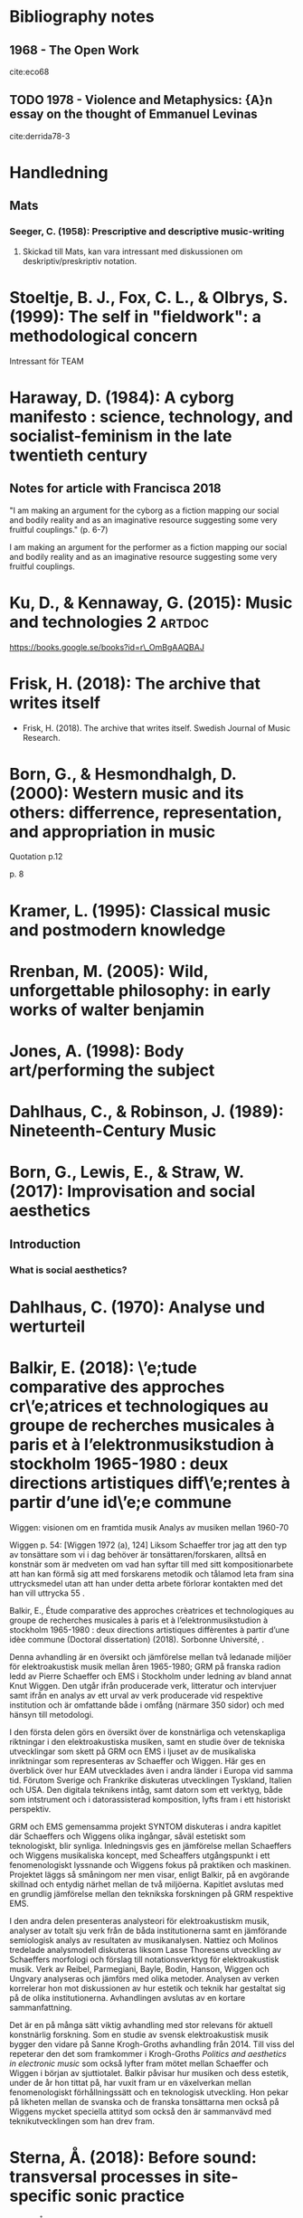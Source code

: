 * Bibliography notes
** 1968 - The Open Work
  :PROPERTIES:
  :Custom_ID: eco68
  :AUTHOR:   Eco
  :JOURNAL:
  :YEAR:     1968
  :VOLUME:
  :PAGES:
  :DOI:
  :URL:
  :END:

  cite:eco68


** TODO 1978 - Violence and Metaphysics: {A}n essay on the thought of Emmanuel Levinas
 :PROPERTIES:
  :Custom_ID: derrida78-3
  :AUTHOR: Derrida
  :JOURNAL: 
  :YEAR: 1978
  :VOLUME: 
  :PAGES: 246--92
  :DOI: 
  :URL: 
 :END:

cite:derrida78-3

* Handledning
** Mats
*** Seeger, C. (1958): Prescriptive and descriptive music-writing
    :PROPERTIES:
    :Custom_ID: seeger1958
    :END:

**** Skickad till Mats, kan vara intressant med diskussionen om deskriptiv/preskriptiv notation.

* Stoeltje, B. J., Fox, C. L., & Olbrys, S. (1999): The self in "fieldwork": a methodological concern
  :PROPERTIES:
  :Custom_ID: Beverly1999
  :END:

  Intressant för TEAM

* Haraway, D. (1984): A cyborg manifesto : science, technology, and socialist-feminism in the late twentieth century
  :PROPERTIES:
  :Custom_ID: Haraway1984
  :END:

** Notes for article with Francisca 2018

"I am making an argument for the cyborg as a fiction mapping our social and bodily reality and as an imaginative resource suggesting some very fruitful couplings." (p. 6-7)

I am making an argument for the performer as a fiction mapping our social and bodily reality and as an imaginative resource suggesting some very fruitful couplings.

* Ku\vcinskas, D., & Kennaway, G. (2015): Music and technologies 2   :artdoc:
  :PROPERTIES:
  :Custom_ID: Kuvcinkas2015
  :END:

  https://books.google.se/books?id=r\_OmBgAAQBAJ
#+ATTR_HTML: :width 500

  [[file:~/org/images/catalog.png]]

* Frisk, H. (2018): The archive that writes itself
  :PROPERTIES:
  :Custom_ID: frisk2018
  :END:

- Frisk, H. (2018). The archive that writes itself. Swedish Journal of
  Music Research.

* Born, G., & Hesmondhalgh, D. (2000): Western music and its others: differrence, representation, and appropriation in music
  :PROPERTIES:
  :Custom_ID: born2000
  :END:

Quotation p.12

[[file:~/org/images/Born2000-1.png]]

p. 8

[[file:~/org/images/Born2000-8.png]]

* Kramer, L. (1995): Classical music and postmodern knowledge
  :PROPERTIES:
  :Custom_ID: kramer1995
  :END:
  #+ATTR_HTML: :width 500
  [[file:~/org/images/books/Kramer1995_p60.png]]

* Rrenban, M. (2005): Wild, unforgettable philosophy: in early works of walter benjamin
  :PROPERTIES:
  :Custom_ID: rrenban2005
  :END:
  #+ATTR_HTML: :width 500
  [[file:~/org/images/books/Rrenban2005_p117.png]]

* Jones, A. (1998): Body art/performing the subject
  :PROPERTIES:
  :Custom_ID: jones1998
  :END:
  #+ATTR_HTML: :width 500
  [[file:~/org/images/books/jones1998_p10.png]]

* Dahlhaus, C., & Robinson, J. (1989): Nineteenth-Century Music
  :PROPERTIES:
  :Custom_ID: dahlhaus1989
  :END:
  #+ATTR_HTML: :width 500
  [[file:~/org/images/books/Dahlhaus1989_p42.png]]

  #+ATTR_HTML: :width 500
  [[file:~/org/images/books/Dahlhaus1989_p43.png]]

* Born, G., Lewis, E., & Straw, W. (2017): Improvisation and social aesthetics
  :PROPERTIES:
  :Custom_ID: born2017
  :END:

** Introduction
*** What is social aesthetics?
 
    #+ATTR_HTML: :width 600
    [[file:~/org/images/books/born2017-intro-3.png]]

    #+ATTR_HTML: :width 600
    [[file:~/org/images/books/born2017-intro-4.png]]

    #+ATTR_HTML: :width 600
    [[file:~/org/images/books/born2017-intro-5.png]]

* Dahlhaus, C. (1970): Analyse und werturteil
  :PROPERTIES:
  :Custom_ID: Dalhaus
  :END:

* Balkir, E. (2018): \’e;tude comparative des approches cr\’e;atrices et technologiques au groupe de recherches musicales à paris et à l’elektronmusikstudion à stockholm 1965-1980 : deux directions artistiques diff\’e;rentes à partir d’une id\’e;e commune
  :PROPERTIES:
  :Custom_ID: Balkir2018
  :END:

Wiggen: visionen om en framtida musik
Analys av musiken mellan 1960-70

Wiggen p. 54: [Wiggen 1972 (a), 124] Liksom Schaeffer tror jag att den typ av tonsättare som vi i dag behöver är tonsättaren/forskaren, alltså en konstnär som är medveten om vad han syftar till med sitt kompositionarbete att han kan förmå sig att med forskarens metodik och tålamod leta fram sina uttrycksmedel utan att han under detta arbete förlorar kontakten med det han vill uttrycka 55 .


Balkir, E., Étude comparative des approches crèatrices et technologiques au groupe de recherches musicales à paris et à l’elektronmusikstudion à stockholm 1965-1980 : deux directions artistiques diffèrentes à partir d’une idèe commune (Doctoral dissertation) (2018). Sorbonne Université, .

Denna avhandling är en översikt och jämförelse mellan två ledanade miljöer för elektroakustisk musik mellan åren 1965-1980; GRM på franska radion ledd av Pierre Schaeffer och EMS i Stockholm under ledning av bland annat Knut Wiggen. Den utgår ifrån producerade verk, litteratur och intervjuer samt ifrån en analys av ett urval av verk producerade vid respektive institution och är omfattande både i omfång (närmare 350 sidor) och med hänsyn till metodologi. 

I den första delen görs en översikt över de konstnärliga och vetenskapliga riktningar i den elektroakustiska musiken, samt en studie över de tekniska utvecklingar som skett på GRM ocn EMS i ljuset av de musikaliska inriktningar som representeras av Schaeffer och Wiggen. Här ges en överblick över hur EAM utvecklades även i andra länder i Europa vid samma tid. Förutom Sverige och Frankrike diskuteras utvecklingen Tyskland, Italien och USA. Den digitala teknikens intåg, samt datorn som ett verktyg, både som intstrument och i datorassisterad komposition, lyfts fram i ett historiskt perspektiv.

GRM och EMS gemensamma projekt SYNTOM diskuteras i andra kapitlet där Schaeffers och Wiggens olika ingångar, såväl estetiskt som teknologiskt, blir synliga. Inledningsvis ges en jämförelse mellan Schaeffers och Wiggens musikaliska koncept, med Scheaffers utgångspunkt i ett fenomenologiskt lyssnande och Wiggens fokus på praktiken och maskinen. Projektet läggs så småningom ner men visar, enligt Balkir, på en avgörande skillnad och entydig närhet mellan de två miljöerna. Kapitlet avslutas med en grundlig jämförelse mellan den teknikska forskningen på GRM respektive EMS.

I den andra delen presenteras analysteori för elektroakustiskm musik, analyser av totalt sju verk från de båda institutionerna samt en jämförande semiologisk analys av resultaten av musikanalysen. Nattiez och Molinos tredelade analysmodell diskuteras liksom Lasse Thoresens utveckling av Schaeffers morfologi och förslag till notationsverktyg för elektroakustisk musik. Verk av Reibel, Parmegiani, Bayle, Bodin, Hanson, Wiggen och Ungvary analyseras och jämförs med olika metoder. Analysen av verken korrelerar hon mot diskussionen av hur estetik och teknik har gestaltat sig på de olika institutionerna. Avhandlingen avslutas av en kortare sammanfattning.

Det är en på många sätt viktig avhandling med stor relevans för aktuell konstnärlig forskning. Som en studie av svensk elektroakustisk musik bygger den vidare på Sanne Krogh-Groths avhandling från 2014. Till viss del repeterar den det som framkommer i Krogh-Groths /Politics and aesthetics in electronic music/ som också lyfter fram mötet mellan Schaeffer och Wiggen i början av sjuttiotalet. Balkir påvisar hur musiken och dess estetik, under de år hon tittat på, har vuxit fram ur en växelverkan mellan fenomenologiskt förhållningssätt och en teknologisk utveckling. Hon pekar på likheten mellan de svanska och de franska tonsättarna men också på Wiggens mycket speciella attityd som också den är sammanvävd med teknikutvecklingen som han drev fram.

* Sterna, Å. (2018): Before sound: transversal processes in site-specific sonic practice
  :PROPERTIES:
  :Custom_ID: Stjerna2018
  :END:

Sterna, Å., Before sound: transversal processes in site-specific sonic practice (Doctoral dissertation) (2018). University of Gothenburg. Faculty of Fine, Applied and Performing Arts.

Åsa Stjernas avhandling utforskar konstnärlig transformation i Stjernas egen konstnärliga praktik som ljudkonstnär. Den utgår från ljudinstallationen som en komplex och multidisciplinär offentlig praktik. Denna praktik beskrivs som en där det oförutsedda är regel och bygger på en lång erfarenhet som konstnär. Fyra konstnärliga projekt är del av avhandlingen och de resulterade i tre platsspcifika ljudinstallationer. Den transversala processen i det som Stjerna kallar en platsspecifik sonisk praktik är en förståelse av konstnärlig praktik som en process som etablerar relationer mellan alla de komponenter som ingår i en "ömsesidig kontinuerlig process av tillblivelse." Genom tre väl definierade forskningsfrågor utforskar hon processen i sin egna verk.

Efter inledningen kontextualiserar Stjerna sin praktik och beskriver konstnärliga strategier såsom spatial känslighet, ljudets kontextuella kapacitet och plats och teknik. I kapitel 3, om det konceptuella ramverket, använder hon sig framförallt av Deleuze & Guattari och diskuterar begrepp som immanence, affektion och kroppslighet. Kapitel 4 utmejslas de centrala begrepp hon sen använder sig av. Därefter kommer fyra kapitel som diskuterar de verk som ingår i avhandlingen genom det konceptuella ramverket och de utforskande begrepp som hon definierat. Sista kapitlet är en kort sammanfattning.

Genom ett antal begrepp och metoder bearbetar hon sin egen och verkets roll som agenter vid sidan av en mängd andra agenter. Ett sådant begrepp är /non-autonomous/ som ställs i kontrast till synen på den fria och autonoma konstnären. Tillsammans med /mapping the affective lines/ och /establishing new connections/ etablerar hon tre centrala tillvägagångssätt med vilka hon angriper och förhandlar de konstnärliga strategier som ligger till grund för den konstnärliga praktik hon befinner sig i. Dessa är i sig utvunna ur en praktisk erfarenhet och tas upp som fallstudier i kapitel 5-8. Hon tecknar system där återkoppling är en central kraft och där de tre tillvägagångssätten används för att förstå de transversala processerna i praktiken samtidigt som de omformas av samma praktik.

/Before Sound/ är en välskriven och intressant avhandling som är metodologiskt tydlig sin något snåriga teori till trots och ett viktigt bidrag till konstnärlig forskning i Sverige. Den visar på hur effektivt praktik, teori och metod kan diskuteras och utvecklas. Den vill bejaka komplexitet som Stjerna pekar på som en nödvändighet för sensibilitet i den platsspecifika praktiken. Genom att /överskrida/ och gå bortom förenkling kan man komma till en punkt innan ljudet.

* Bostrom, N., & Yudkowsky, E. (): The ethics of artificial intelligence
  :PROPERTIES:
  :Custom_ID: Bostrom2014
  :END:
  #+ATTR_HTML: :width 400
  [[file:~/org/images/books/Bostrom2014-1.png]]

* Roads, C. (1996): Early electronic music instruments: time line 1899-1950
  :PROPERTIES:
  :Custom_ID: Roads1996
  :END:

  [[file:~/org/images/books/roads2015_pxi.png]]

* Young, M. W. (2009): Creative computers, improvisation and intimacy
  :PROPERTIES:
  :Custom_ID: Young2009
  :END:

Sid 2: "Adaptation is a useful concept in free improvisation with autonomous
computers because it evades the potential pitfalls of anthropomorphism. If all performers
adapt to sound (the environment), rather than trying to adapt to one another, this is
comparable to the biological process of stigmergy [4] [5]."

* Nowak, K. L., & Biocca, F. (2003): The effect of the agency and anthropomorphism on users' sense of telepresence, copresence, and social presence in virtual environments

  :PROPERTIES:
  :Custom_ID: Nowak2003
  :END:

  Abstract:	 We report on an experiment that examined the
                  influence of anthropomorphism and perceived agency
                  on presence, copresence, and social presence in a
                  virtual environment. The experiment varied the level
                  of anthropomorphism of the image of interactants:
                  high anthropomorphism, low anthropomorphism, or no
                  image. Perceived agency was manipulated by telling
                  the participants that the image was either an avatar
                  controlled by a human, or an agent controlled by a
                  computer. The results support the prediction that
                  people respond socially to both human and
                  computer-controlled entities, and that the existence
                  of a virtual image increases
                  tele-presence. Participants interacting with the
                  less-anthropomorphic image reported more copresence
                  and social presence than those interacting with
                  partners represented by either no image at all or by
                  a highly anthropomorphic image of the other,
                  indicating that the more anthropomorphic images set
                  up higher expectations that lead to reduced presence
                  when these expectations were not met. 

* Loy, D. G. (1989): Preface to the second special issue on parallel distributed processing and neural networks
  :PROPERTIES:
  :Custom_ID: Loy1989b
  :END:

  https://www.jstor.org/stable/3679549?read-now=1&seq=1#page_scan_tab_contents

* Busch, K. (2009): Artistic research and the poetics of knowledge
  :PROPERTIES:
  :Custom_ID: Busch2009
  :END:

* Lippe, C. (2002): Real-time interaction among composers, performers, and computer systems
  :PROPERTIES:
  :Custom_ID: Lippe2002
  :END:

On relations in performance:

While I stated that I am not interested in modeling performers or instruments, I am interested in using the computer to model the relationship that exists between musicians during a performance.

* Cobussen, M. (2005): Noise and ethics: on evan parker and alain badiou
  :PROPERTIES:
  :Custom_ID: Cobussen2005
  :END:

p.33:
Reacting to the unfolding of the music, the
musician and his instrument enter into a relation with already produced
sounds, concretised musical ideas, present frames. All these cases contain an
act of thinking during the act of doing. To listen to oneself and the other(s),
to listen to the proceeding and developments of the music, to listen to the
noises that direct the music to unknown areas. Not just to listen, however,
but to really listen, for in truth to listen also means being able to adjust, to
react, to reflect on what is taking place. The core of practice-based research is
the reframing of events, experiences, ideas and problems in the light of information
supplied by a practical and singular situation. Searching and researching:
this is the artistic assignment in improvisation.

p33: Real improvisation means appropriating the right to make
noise.

p.37:
The sounds, transformed
by Lytton’s own use of live electronics as well as the contribution of the other
sound processors, challenge the musician to travel through his homeland (the
homeland of percussive sounds) as a stranger, to leave his house, to leave that
familiar place of dwelling, to leave his ethos – which must encompass also the
manner in which one relates to oneself and to others (see Derrida 2001: 16).

p.41:
‘The Good in artistic action is the invention of new forms that convey the
meaning of the world’, Badiou emphasises in an interview (Badiou 2001:
online). This invention of new forms should be understood as an immanent
break. ‘Immanent’ because a truth proceeds within the situation and nowhere
else – there is no heaven of truths; ‘break’ because what enables the truthprocess
– the event – means nothing according to the prevailing language and
established knowledge of the situation (see Badiou 2002: 42–43).

jmfr 4.2 Stanford Philosophy Encyclopedia on Levinas:
Transcendence is, above all, relational: it is a human affair. It is difficult to determine whether transcendence
is an “event” per se or not. An event should be characterized as a force that introduces a decisive break into the
historical status quo and redirects it in function of its own magnitude. The encounter with the other person, so
far as it is an event, merely inflects history or leaves a trace in it. But this is not the history found in the
textbooks. It is more like a history of isolated acts or human ideals (justice, equity, critique, self-sacrifice).
Transcendence in Levinas is lived and factical. How could transcendence be factical? While it has the temporality
of an interruption that ‘I’ cannot represent to myself, transcendence nevertheless has a circular relationship with
everyday life. That is, transcendence, understood as the face-to-face relation, lives from our everyday enjoyment
and desire even as it precedes these. Human existence, as sensibility, is full and creative, before it is
instrumentalist or utilitarian. From enjoying the elements to constructing a home, human existence is never
solipsistic. Our life with others is never a flight from a more resolute stance toward our reason for being (our
mortality). We are always already in social relations; more importantly, we have always already been impacted by
the expression of a living other. Because this impact is affective, because transcendence is not conceptualizable,
we forget the force the other's expression has on us. We therefore carry on, in our respective worlds, motivated by
our desire for mastery and control. Nevertheless, desire in Totality and Infinity always proves to be double. There
is a naturalistic desire, subject to imperatives of consumption and enjoyment. This desire is coextensive with the
exercise of our concrete freedom. And there is a desire that comes to light in the failure of our will to mastery.
This failure of the will is experienced in the face-to-face encounter. The other's face is not an object, Levinas
argues. It is pure expression; expression affects me before I can begin to reflect on it. And the expression of the
face is dual: it is command and summons. The face, in its nudity and defenselessness, signifies: “Do not kill me.”
This defenseless nudity is therefore a passive resistance to the desire that is my freedom. Any exemplification of
the face's expression, moreover, carries with it this combination of resistance and defenselessness: Levinas speaks
of the face of the other who is “widow, orphan, or stranger.” These figures are more than allegorical. Each one
lacks something essential to its existence: spouse, parents, home.

* Nicholls, T. (2012): An ethics of improvisation: aesthetic possibilities for a political future
  :PROPERTIES:
  :Custom_ID: nicholls2012
  :END:

p.77:
  [[file:~/org/images/books/nicholls2012-1.png]]

* Patton, M., & Fund, R. E. C. M. (2002): Qualitative research \& evaluation methods
  :PROPERTIES:
  :Custom_ID: Patton2002
  :END:

  [[file:~/org/images/books/Patton2002-230.png]]

* Putnam, K. W. (1997): David cope: experiments in musical intelligence.
  :PROPERTIES:
  :Custom_ID: Putnam1997
  :END:

  [[file:~/org/images/books/putnam1997_103.png]]

* Battier, M. (2003): A constructivist approach to the analysis of electronic music and audio art – between instruments and faktura
  :PROPERTIES:
  :Custom_ID: Battier2003
  :END:

"These limitations appear as boundary conditions which artists yearn to grasp to some extent in order to turn them into a context in which they will create art and, in the process, recreate technology." (p.254)

* lopes, d. (2009): a philosophy of computer art
  :properties:
  :custom_id: lopes2009
  :end:

  P.5
  #+ATTR_HTML: :width 400
  [[file:~/org/images/books/lopes2009_intro00.png]]
  
  p.3
  #+ATTR_HTML: :width 400
  [[file:~/org/images/books/lopes2009_intro_p3.png]]

* Cobussen, M., & Nielsen, N. (2016): Music and ethics
  :PROPERTIES:
  :Custom_ID: cobussen2016
  :END:
  p. 87
  #+ATTR_HTML: :width 500
    [[file:~/org/images/books/cobusen2016_p87-2.png]]

  p. 87
  #+ATTR_HTML: :width 500
  [[file:~/org/images/books/cobusen2016_p87.png]]

  p. 11
  #+ATTR_HTML: :width 500
  [[file:~/org/images/books/cobusen2016_p11.png]]

* Sack, W. (2019): The Software Arts
   :PROPERTIES:
   :Custom_ID: Sack2019
   :END:
   Tip from Benoit

   "In this book, I will argue that Jobs was right: the arts and the humanities are at the heart of computing." (p.2)

* Kristeva, J. (1982): Powers of horror: an essay on abjection
  :PROPERTIES:
  :Custom_ID: Kristeva1982
  :END:

On immersion and subjectivity in art:

#+ATTR_HTML: :width 400
[[file:~/org/images/books/Kristeva1982_p26.png]]

#+ATTR_HTML: :width 400
[[file:~/org/images/books/Jardine2002_pxx.png]]

* Sontag, S. (1986): Against interpretation: and other essays
  :PROPERTIES:
  :Custom_ID: Sontag1986
  :END:

For Plato everything is an imitation and art is an imitation of an imitation. Mimesis.

"that a work of art says something"

"The modern style of interpretation excavates, and as it excavates, destroys; it digs “behind” the
text, to find a sub-text which is the true one"

The question is no what art is but what it does:

"The aim of all commentary on art now should be to make works of art—and, by analogy, our own
experience—more, rather than less, real to us. The function of criticism should be to show how it is
what it is, even that it is what it is, rather than to show what it means." section 9

"Interpretation takes the sensory experience of the work of art for granted, and proceeds from there." section 9

* Healey, M., & Jenkins, A. (2006): Strengthening the teaching-research linkage in undergraduate courses and programs.
  :PROPERTIES:
  :Custom_ID: Healye2007
  :END:

Om forskningsanknytning

* Bergson, H. (1912): An introduction to metaphysics
  :PROPERTIES:
  :Custom_ID: Bergson1912
  :END:

  From SEP: 
  'These antinomies of concepts and positions, according to him, result from the normal or habitual way our intelligence works.'

  'In the fourth chapter to Matter and Memory, Bergson calls this reversal of habitual intelligence “the turn of experience” where experience becomes concerned with utility, where it becomes human experience (Matter and Memory, pp.184–85).'

  'Bergsonian intuition then consists in entering into the thing, rather than going around it from the outside.'

  'In any case, for Bergson, intuition is entering into ourselves – he says we seize ourselves from within – but this self-sympathy develops heterogeneously into others.'

  'Then one shows how the duality is actually a monism, how the two extremes are “sewn” together, through memory, in the continuous heterogeneity of duration. Indeed, for Bergson, intuition is memory; it is not perception.'

  Wiki
  'Depending on the viewpoint from which one begins, he will either reconstruct the absolute Duration as a unity or a multiplicity. Hence the antinomy of substance pluralism and substance monism, which can only be resolved through showing they are two representations of the same thing via a simple act of intuition'

  [[file:~/Dropbox/Documents/articles/lib/Bergson1912.pdf::%PDF-1.4 (agl)][Page 47, important note:]]
  "analysis operates always on the immobile"
* Bergson, H. (1991): Matter and memory
  :PROPERTIES:
  :Custom_ID: bergson91
  :END:

  [[file:~/org/images/books/Bergson1991-p152.png]]

  #+begin_quote
  The bodily memory, made up of the sum of the sensori-motor systems organized by habit, is then a quasi-instantaneous memory to which the true memory of the past serves as base. Since they are not two separate things, since the first is only, as we have said, the pointed end, ever moving, inserted by the second in the shifting plane of experience, it is natural that the two functions should lend each other a mutual support.  So, on the one hand, the memory of the past offers to the sensori-motor mechanisms all the recollections capable of guiding them in their task and of giving to the motor reaction the direction suggested by the lessons of experience. It is in just this that the associations of contiguity and likeness consist. But, on the other hand, the sensori-motor apparatus furnish to ineffective, that is unconscious, memories, the means of taking on a body, of materializing themselves, in short of becoming present.  For, that a recollection should reappear in consciousness, it is necessary that it should descend from the heights of pure memory down to the precise point where action is taking place. In other words, it is from the present that comes the appeal to which memory responds, and it is from the sensori-motor elements of present action that a memory borrows the warmth which gives it life.  
#+end_quote

* Hernandez, K. C., Chang, H., & Ngunjiri, F. W. (2017): Collaborative autoethnography as multivocal, relational, and democratic research: opportunities, challenges, and aspirations
  :PROPERTIES:
  :Custom_ID: Hernandez2017
  :END:

Of interest to Musical Transformations.

* Said, E. W. (1989): Representing the colonized: anthropology's interlocutors
  :PROPERTIES:
  :Custom_ID: said89_repres_colon
  :END:


** TODO 1989 - Representing the Colonized: Anthropology's Interlocutors
 :PROPERTIES:
  :CUSTOM_ID: Said1989
  :AUTHOR: Edward Said
  :JOURNAL: Critical Inquiry
  :YEAR: 1989
  :VOLUME: 15
  :PAGES: 205-225
  :DOI: 10.1086/448481
  :URL: https://doi.org/10.1086/448481
 :END:

cite:Said1989

* Tresch, J., & Dolan, E. I. (2013): Toward a new organology: instruments of music and science
  :PROPERTIES:
  :Custom_ID: Tresch2013
  :END:

"To get at these differences and similarities, we will take a lesson from a prominent
focus of attention in recent history of science: the different ethical ideals at work in
scientifi c research. In parallel with studies of “epistemic virtues” and the ethics of the
knowing subject, we propose as a thought experiment—one that will surely provide
more questions than answers—a comparative study of the ethics of instruments." (p. 281)

"A comparative ethics of scientifi c instruments
could also be juxtaposed with the relations of selves and instruments found in fi elds
other than science; for instance, in music" (p. 283)

". Any history of instruments must also account for their changing forms of
agency and visibility. Do we understand a given instrument within a given context as
passive and obedient to the hand of the user, or does it appear as active, occasionally
beyond the user’s complete control? How much does the instrument control the user,
and vice versa?" (p. 289)

* Huhtamo, E. (2011): Media archaeology : approaches, applications, and implications
  :PROPERTIES:
  :Custom_ID: huhtamo2011
  :END:



#+DOWNLOADED: screenshot @ 2021-03-08 17:23:51
[[file:org/images/Huhtamo,_E._(2011):_Media_archaeology_:_approaches,_applications,_and_implications/2021-03-08_17-23-51_screenshot.png]]



#+begin_quote
they create a cyclical motion in a way
many media archaeologists no doubt endorse. There is no separation; instead,
there is constant interchange, a cruise in time. The past is brought to the present,
and the present to the past; both inform and explain each other, raising questions
and pointing to futures that may or may not be. (p.15)
#+end_quote
* Cox, G., & Riis, M. (2018): (micro)politics of algorithmic music
  :PROPERTIES:
  :Custom_ID: cox18_micro_polit_algor_music
  :END:

  Sec. 33.3
  
 the media archaeological approach is far more complex and diverse. The media archaeological approach emphasizes cyclical rather than chronological development, which is in contrast to the customary way of thinking about technological culture in terms of a constant progress from one technological breakthrough to another, making earlier machines obsolete along the way.

* Knuth, D. E. (1984): Literate Programming
  :PROPERTIES:
  :Custom_ID: knuth84_liter_progr
  :END:

* Latour, B. (1998): Essays on science and society: from the world of science to the world of research?
  :PROPERTIES:
  :Custom_ID: Latour1998
  :END:

  See also Re-Thinking Science: Knowledge and the Public in an Age of Uncertainty

- Nowotny, H., Scott, P., & Gibbons, M. (2013). Re-thinking science:
  knowledge and the public in an age of uncertainty. : Polity Press.

* Tomita, H. (2021): The second offline: doubling of time and place
  :PROPERTIES:
  :Custom_ID: tomita2021
  :END:

https://books.google.se/books?id=ZshAEAAAQBAJ

* Berleant, A. (2015): Aesthetic Sensibility
  :PROPERTIES:
  :Custom_ID: berleant2015
  :END:

"By sensibility I mean perceptual awareness that is developed, guided, and focused. It is more than simple sensation, more than sense perception. Perhaps one can consider it educated sensation. It requires the perceptual knowledge and skills that we are continually enhancing in and through our encounters and activities. Aesthetic sensibility develops and uses this capacity at the deliberate center of conscious experience.  In Western cultures, the arts have been the primary medium for promoting such awareness, and we can consider changes in artistic style, the emergence of new movements, and even entire historical periods in the arts as fundamentally changes in sensibility. " (Under 'Sensibility')

"Such perceptual openness enables us to recognize experientially how well the object functions in that situation and, if desirable, to form a judgment about its success. Such a judgment is the product of a complex perceptual process and can provide a clear grounding for assessing the object’s success. We have, then, the possibility of positive and negative aesthetic judgment along a multi-dimensional scale, for no object is an undifferentiated whole. Perceptual success, then, is the criterion for a positive and negative aesthetics, the negativity being based on perceptual failure."
(Under 'Aesthetics and sensibility')

* Cubarsi, R. (2019): Harmonic distance in intervals and chords
  :PROPERTIES:
  :Custom_ID: Cubarsi2019
  :END:

  About Harmonic distance, Tenney and Helmholtz

* Taylor, M. M. (1985): Music in the daily experience of grade six children: an interpretive study :stimrec:
  :PROPERTIES:
  :Custom_ID: Taylor1985
  :END:

  Stimulated recall
* Notes

** bibliography.bib 
:PROPERTIES:
:Created: [2023-06-29 Thu 14:29]
:Linked: [[file:~/Documents/articles/biblio/bibliography.bib::Piekut2014][Piekut 2014: Actor Networks Music History]]
:END:


Check this paper for actor network theory in music.
[cite:@Piekut2014]
